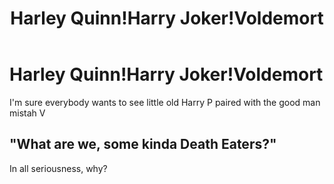 #+TITLE: Harley Quinn!Harry Joker!Voldemort

* Harley Quinn!Harry Joker!Voldemort
:PROPERTIES:
:Author: ksense2016
:Score: 0
:DateUnix: 1496272806.0
:DateShort: 2017-Jun-01
:FlairText: Request
:END:
I'm sure everybody wants to see little old Harry P paired with the good man mistah V


** "What are we, some kinda Death Eaters?"

In all seriousness, why?
:PROPERTIES:
:Author: Gigadweeb
:Score: 3
:DateUnix: 1496299130.0
:DateShort: 2017-Jun-01
:END:
